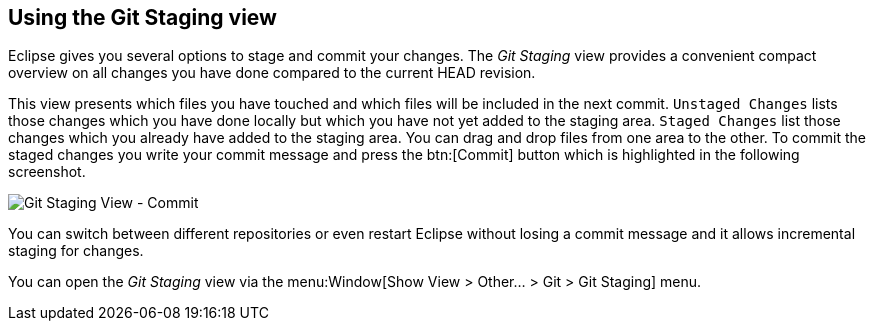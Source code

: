 == Using the Git Staging view

(((Eclipse Git,Staging view)))
Eclipse gives you several options to stage and commit your changes.
The _Git Staging_ view provides a convenient compact overview on all changes you have done compared to the current HEAD revision.
	
This view presents which files you have touched and which files will be included in the next commit.
`Unstaged Changes` lists those changes which you have done locally but which you have not yet added to the staging area.
`Staged Changes` list those changes which you already have added to the staging area. 
You can drag and drop files from one area to the other.
To commit the staged changes you write your commit message and press the btn:[Commit] button which is highlighted in the following screenshot.
	
image::gitstaging10.png[Git Staging View - Commit]

You can switch between different repositories or even restart Eclipse without losing a commit message and it allows incremental staging for changes.
	
You can open the _Git Staging_ view via the menu:Window[Show View > Other... > Git > Git Staging]
menu.
	
